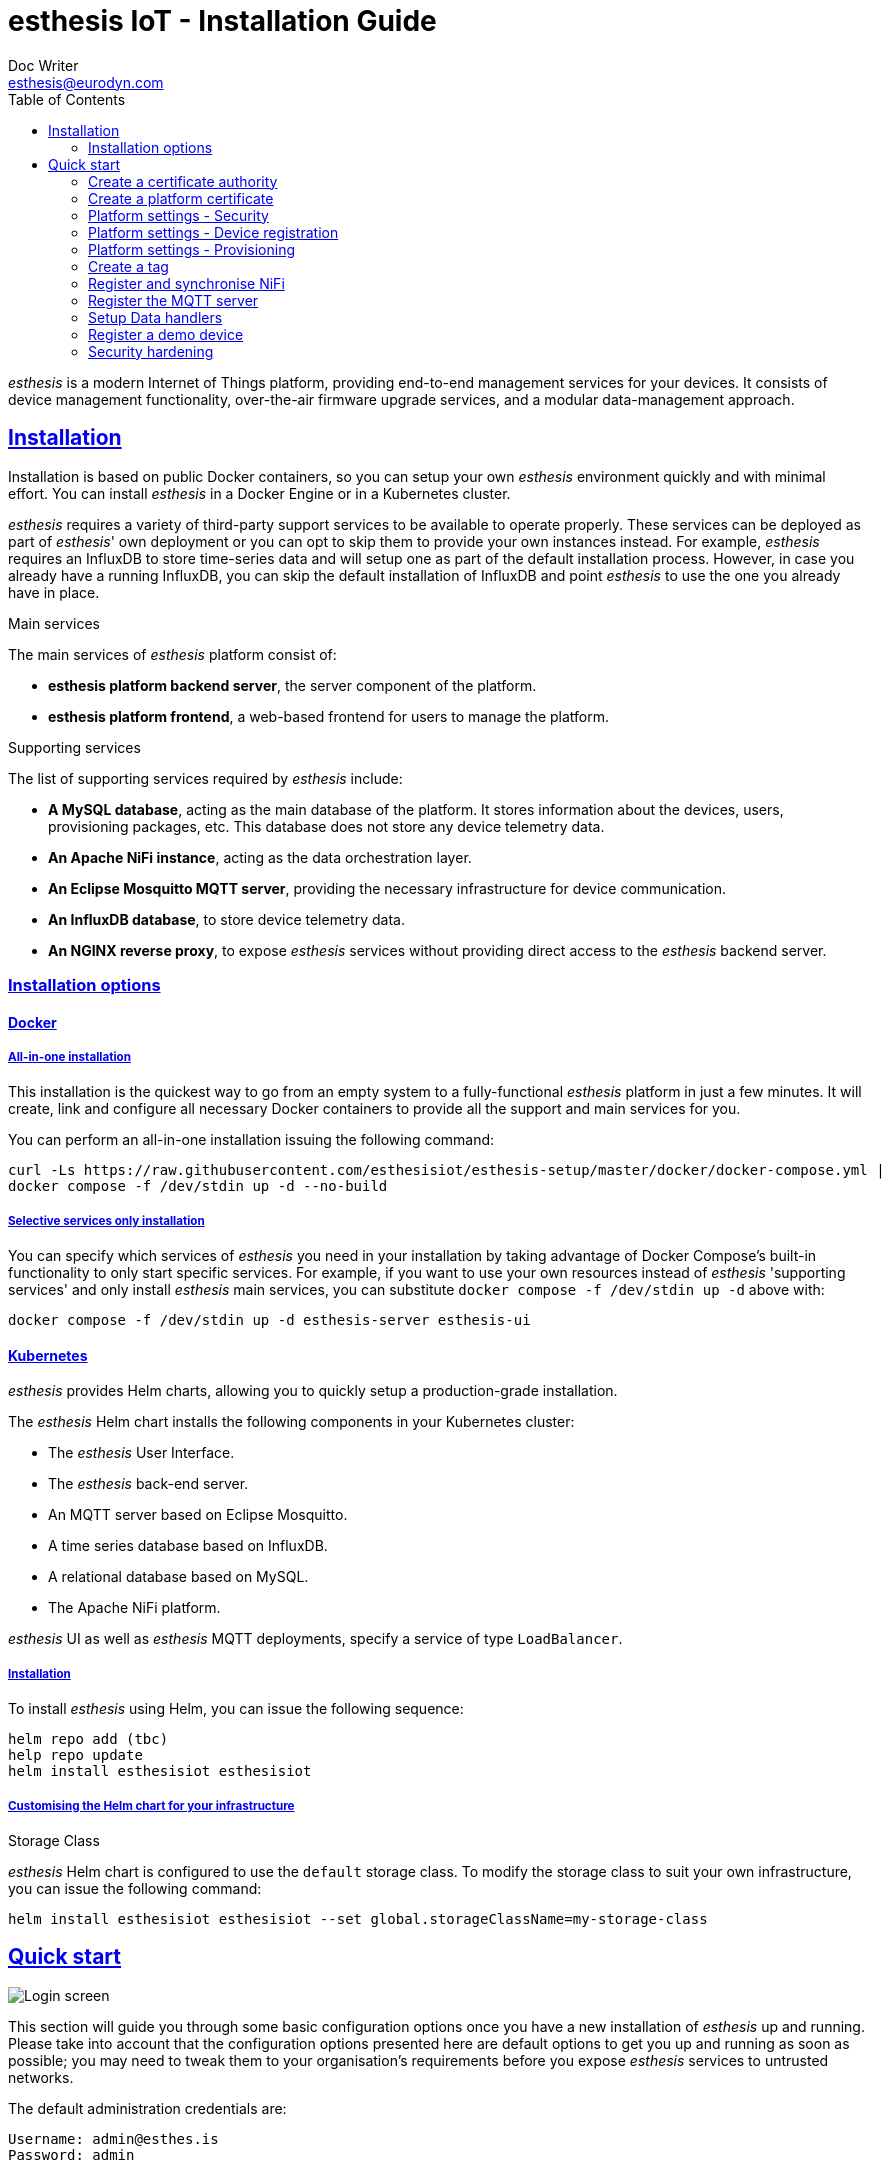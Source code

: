 = esthesis IoT - Installation Guide
Doc Writer <esthesis@eurodyn.com>
:toc:
:toclevels: 2
:homepage: https://esthesis.com
:icons: font
:sectanchors:
:sectlinks:

_esthesis_ is a modern Internet of Things platform, providing end-to-end management services
for your devices. It consists of device management functionality, over-the-air firmware upgrade
services, and a modular data-management approach.

== Installation
Installation is based on public Docker containers, so you can setup your own _esthesis_ environment
quickly and with minimal effort. You can install _esthesis_ in a Docker Engine or in a Kubernetes
cluster.

_esthesis_ requires a variety of third-party support services to be available to operate properly. These
services can be deployed as part of _esthesis_' own deployment or you can opt to skip them to provide
your own instances instead. For example, _esthesis_ requires an InfluxDB to store time-series data and will
setup one as part of the default installation process. However, in case you already have a running
InfluxDB, you can skip the default installation of InfluxDB and point _esthesis_ to use the one you
already have in place.

.Main services
The main services of _esthesis_ platform consist of:

* **esthesis platform backend server**, the server component of the platform.
* **esthesis platform frontend**, a web-based frontend for users to manage the platform.

.Supporting services
The list of supporting services required by _esthesis_ include:

* **A MySQL database**, acting as the main database of the platform. It stores information about the
devices, users, provisioning packages, etc. This database does not store any device telemetry data.
* **An Apache NiFi instance**, acting as the data orchestration layer.
* **An Eclipse Mosquitto MQTT server**, providing the necessary infrastructure for device communication.
* **An InfluxDB database**, to store device telemetry data.
* **An NGINX reverse proxy**, to expose _esthesis_ services without providing direct access to the
_esthesis_ backend server.

=== Installation options

==== Docker
===== All-in-one installation
This installation is the quickest way to go from an empty system to a fully-functional _esthesis_
platform in just a few minutes. It will create, link and configure all necessary Docker
containers to provide all the support and main services for you.

You can perform an all-in-one installation issuing the following command:

```
curl -Ls https://raw.githubusercontent.com/esthesisiot/esthesis-setup/master/docker/docker-compose.yml |
docker compose -f /dev/stdin up -d --no-build
```

===== Selective services only installation
You can specify which services of _esthesis_ you need in your installation by taking advantage
of Docker Compose's built-in functionality to only start specific services. For example, if you want
to use your own resources instead of _esthesis_ 'supporting services' and only install _esthesis_
main services, you can substitute `docker compose -f /dev/stdin up -d` above with:

```
docker compose -f /dev/stdin up -d esthesis-server esthesis-ui
```

==== Kubernetes
_esthesis_ provides Helm charts, allowing you to quickly setup a production-grade installation.

The _esthesis_ Helm chart installs the following components in your Kubernetes cluster:

- The _esthesis_ User Interface.
- The _esthesis_ back-end server.
- An MQTT server based on Eclipse Mosquitto.
- A time series database based on InfluxDB.
- A relational database based on MySQL.
- The Apache NiFi platform.

_esthesis_ UI as well as _esthesis_ MQTT deployments, specify a service of type `LoadBalancer`.

===== Installation
To install _esthesis_ using Helm, you can issue the following sequence:
```
helm repo add (tbc)
help repo update
helm install esthesisiot esthesisiot
```

===== Customising the Helm chart for your infrastructure

.Storage Class
_esthesis_ Helm chart is configured to use the `default` storage class. To modify the storage class
to suit your own infrastructure, you can issue the following command:
```
helm install esthesisiot esthesisiot --set global.storageClassName=my-storage-class
```


== Quick start
image::media/ig-img2.png[Login screen]
This section will guide you through some basic configuration options once you have a new installation
of _esthesis_ up and running. Please take into account that the configuration options presented here
are default options to get you up and running as soon as possible; you may need to tweak them to
your organisation's requirements before you expose _esthesis_ services to untrusted networks.

The default administration credentials are:
```
Username: admin@esthes.is
Password: admin
```

WARNING: You should change the default credentials as soon as possible to prevent unauthorised access to your platform.

=== Create a certificate authority
image::media/ig-img3.png[alt="Creating a certificate authority"]
* Navigate to `Certificate Authorities`.
* Create a new certificate authority, leaving the `Parent CA` option empty.

=== Create a platform certificate
image::media/ig-img4.png[alt="Creating a certificate"]
* Navigate to `Certificates`.
* Create a new certificate choosing the certificate authority created above as `Signed by`.

=== Platform settings - Security
image::media/ig-img5.png[]
* Navigate to `Settings` > `Security`.
* Set the Platform certificate to the certificate you created above.

=== Platform settings - Device registration
image::media/ig-img6.png[]
* Navigate to `Settings` > `Device registration`.
* Set Registration mode to `Open registration`.
* Set Root Certificate Authority to the one you created above.

=== Platform settings - Provisioning
image::media/ig-img8.png[]
* Navigate to `Settings` > `Provisioning`.
* Set Provisioning URL to the address where _esthesis_ platform proxy container is accessible from.

=== Create a tag
image::media/ig-img9.png[]
* Navigate to `Tags`.
* Create a tag you can associate resources with.

=== Register and synchronise NiFi
image::media/ig-img10.png[]
* Navigate to `Infrastructure` > `NiFi`.
* Register the NiFi server to be used by _esthesis_.
* Once NiFi is registered, open on the newly created instance and click on `Synchronise`. Synchronisation
will take a few seconds; you can monitor the progress bar on top of your screen. Once synchronisation
is completed, you will be automatically redirected back to the list of NiFi servers.

=== Register the MQTT server
image::media/ig-img11.png[]
* Navigate to `Infrastructure` > `MQTT`.
* Register the MQTT server to be used by _esthesis_, associating it with the tag you created before.

=== Setup Data handlers
image::media/ig-img12.png[]
For the purpose of a quick setup, the Data Wizards functionality will be used.

* Navigate to `Data Wizards`.
* Select `Standard infrastructure` and click on `Next`.
* Fill-in the standard infrastructure data wizard form.
* Click on `Execute Wizard'. Once the progress bar is completed, your installation is fully configured.

=== Register a demo device
You can, optionally, register a demo device before you start using your real devices. _esthesis_
Device Agent is provided as a Docker container, so you can use it to quickly fire up a virtual demo
device. To start your demo device, issue a command similar
to:
```
docker run --name esthesis-demo-device \
-e hardwareId=device1 \
-e storageRoot="/app" \
-e tags=test1 \
-e registrationUrl="http://my-esthesis-host:port" \
esthesisiot/esthesis-device
```

The demo device can also send random data, if configured accordingly.
For demo data configuration see the Developers Guide.

=== Security hardening
TBC

==== Securing NiFi
TBC

==== Securing MQTT
The MQTT server is a integral part of the _esthesis_ platform as it provides seamless communication
with your devices.
